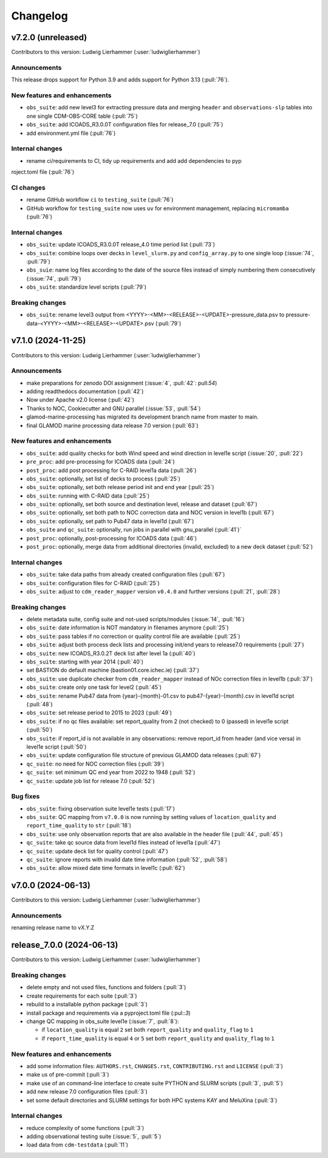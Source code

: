 
=========
Changelog
=========

v7.2.0 (unreleased)
-------------------
Contributors to this version: Ludwig Lierhammer (:user:`ludwiglierhammer`)

Announcements
^^^^^^^^^^^^^
This release drops support for Python 3.9 and adds support for Python 3.13 (:pull:`76`).

New features and enhancements
^^^^^^^^^^^^^^^^^^^^^^^^^^^^^
* ``obs_suite``: add new level3 for extracting pressure data and merging ``header`` and ``observations-slp`` tables into one single CDM-OBS-CORE table (:pull:`75`)
* ``obs_suite``: add ICOADS_R3.0.0T configuration files for release_7.0 (:pull:`75`)
* add environment.yml file (:pull:`76`)

Internal changes
^^^^^^^^^^^^^^^^^
* rename ci/requirements to CI, tidy up requirements and add add dependencies to pyp
roject.toml file (:pull:`76`)

CI changes
^^^^^^^^^^
* rename GitHub workflow ``ci`` to ``testing_suite`` (:pull:`76`)
* GitHub workflow for ``testing_suite`` now uses ``uv`` for environment management, replacing ``micromamba`` (:pull:`76`)

Internal changes
^^^^^^^^^^^^^^^^
* ``obs_suite``: update ICOADS_R3.0.0T release_4.0 time period list (:pull:`73`)
* ``obs_suite``: combine loops over decks in ``level_slurm.py`` and ``config_array.py`` to one single loop (:issue:`74`, :pull:`79`)
* ``obs_suie``: name log files according to the date of the source files instead of simply numbering them consecutively (:issue:`74`, :pull:`79`)
* ``obs_suite``: standardize level scripts (:pull:`79`)

Breaking changes
^^^^^^^^^^^^^^^^
* ``obs_suite``: rename level3 output from <YYYY>-<MM>-<RELEASE>-<UPDATE>-pressure_data.psv to pressure-data-<YYYY>-<MM>-<RELEASE>-<UPDATE>.psv (:pull:`79`)

v7.1.0 (2024-11-25)
-------------------
Contributors to this version: Ludwig Lierhammer (:user:`ludwiglierhammer`)

Announcements
^^^^^^^^^^^^^
* make preparations for zenodo DOI assignment (:issue:`4`, :pull:`42`: pull:`54`)
* adding readthedocs documentation (:pull:`42`)
* Now under Apache v2.0 license (:pull:`42`)
* Thanks to NOC, Cookiecutter and GNU parallel (:issue:`53`, :pull:`54`)
* glamod-marine-processing has migrated its development branch name from master to main.
* final GLAMOD marine processing data release 7.0 version (:pull:`63`)

New features and enhancements
^^^^^^^^^^^^^^^^^^^^^^^^^^^^^
* ``obs_suite``: add quality checks for both Wind speed and wind direction in level1e script (:issue:`20`, :pull:`22`)
* ``pre_proc``: add pre-processing for ICOADS data (:pull:`24`)
* ``post_proc``: add post processing for C-RAID level1a data (:pull:`26`)
* ``obs_suite``: optionally, set list of decks to process (:pull:`25`)
* ``obs_suite``: optionally, set both release period init and end year (:pull:`25`)
* ``obs_suite``: running with C-RAID data (:pull:`25`)
* ``obs_suite``: optionally, set both source and destination level, release and dataset (:pull:`67`)
* ``obs_suite``: optionally, set both path to NOC correction data and NOC version in level1b (:pull:`67`)
* ``obs_suite``: optionally, set path to Pub47 data in level1d (:pull:`67`)
* ``obs_suite`` and ``qc_suite``: optionally, run jobs in parallel with gnu_parallel (:pull:`41`)´
* ``post_proc``: optionally, post-processing for ICOADS data (:pull:`46`)
* ``post_proc``: optionally, merge data from additional directories (invalid, excluded) to a new deck dataset (:pull:`52`)

Internal changes
^^^^^^^^^^^^^^^^
* ``obs_suite``: take data paths from already created configuration files (:pull:`67`)
* ``obs_suite``: configuration files for C-RAID (:pull:`25`)
* ``obs_suite``: adjust  to ``cdm_reader_mapper`` version ``v0.4.0`` and further versions (:pull:`21`, :pull:`28`)

Breaking changes
^^^^^^^^^^^^^^^^
* delete metadata suite, config suite and not-used scripts/modules (:issue:`14`, :pull:`16`)
* ``obs_suite``: date information is NOT mandatory in filenames anymore (:pull:`25`)
* ``obs_suite``: pass tables if no correction or quality control file are available (:pull:`25`)
* ``obs_suite``: adjust both process deck lists and processing init/end years to release7.0 requirements (:pull:`27`)
* ``obs_suite``: new ICOADS_R3.0.2T deck list after level 1a (:pull:`40`)
* ``obs_suite``: starting with year 2014 (:pull:`40`)
* set BASTION do default machine (bastion01.core.ichec.ie) (:pull:`37`)
* ``obs_suite``: use duplicate checker from ``cdm_reader_mapper`` instead of NOc correction files in level1b (:pull:`37`)
* ``obs_suite``: create only one task for level2 (:pull:`45`)
* ``obs_suite``: rename Pub47 data from {year}-{month}-01.csv to pub47-{year}-{month}.csv in level1d script (:pull:`48`)
* ``obs_suite``: set release period to 2015 to 2023 (:pull:`49`)
* ``obs_suite``: if no qc files available: set report_quality from 2 (not checked) to 0 (passed) in level1e script (:pull:`50`)
* ``obs_suite``: if report_id is not available in any observations: remove report_id from header (and vice versa) in level1e script (:pull:`50`)
* ``obs_suite``: update configuration file structure of previous GLAMOD data releases (:pull:`67`)
* ``qc_suite``: no need for NOC correction files (:pull:`39`)
* ``qc_suite``: set minimum QC end year from 2022 to 1948 (:pull:`52`)
* ``qc_suite``: update job list for release 7.0 (:pull:`52`)


Bug fixes
^^^^^^^^^
* ``obs_suite``: fixing observation suite level1e tests (:pull:`17`)
* ``obs_suite``: QC mapping from ``v7.0.0`` is now running by setting values of ``location_quality`` and ``report_time_quality`` to ``str`` (:pull:`18`)
* ``obs_suite``: use only observation reports that are also available in the header file (:pull:`44`, :pull:`45`)
* ``qc_suite``: take qc source data from level1d files instead of level1a (:pull:`47`)
* ``qc_suite``: update deck list for quality control (:pull:`47`)
* ``qc_suite``: ignore reports with invalid date time information (:pull:`52`, :pull:`58`)
* ``obs_suite``: allow mixed date time formats in level1c (:pull:`62`)

v7.0.0 (2024-06-13)
-------------------
Contributors to this version: Ludwig Lierhammer (:user:`ludwiglierhammer`)

Announcements
^^^^^^^^^^^^^^
renaming release name to vX.Y.Z

release_7.0.0 (2024-06-13)
--------------------------
Contributors to this version: Ludwig Lierhammer (:user:`ludwiglierhammer`)

Breaking changes
^^^^^^^^^^^^^^^^
* delete empty and not used files, functions and folders (:pull:`3`)
* create requirements for each suite (:pull:`3`)
* rebuild to a installable python package (:pull:`3`)
* install package and requirements via a pyproject.toml file (:pul::`3`)
* change QC mapping in obs_suite level1e (:issue:`7`, :pull:`8`):

  * if ``location_quality`` is equal ``2`` set both ``report_quality`` and ``quality_flag`` to ``1``
  * if ``report_time_quality`` is equal ``4`` or ``5`` set both ``report_quality`` and ``quality_flag`` to ``1``

New features and enhancements
^^^^^^^^^^^^^^^^^^^^^^^^^^^^^^
* add some information files: ``AUTHORS.rst``, ``CHANGES.rst``, ``CONTRIBUTING.rst`` and ``LICENSE`` (:pull:`3`)
* make us of pre-commit (:pull:`3`)
* make use of an command-line interface to create suite PYTHON and SLURM scripts (:pull:`3`, :pull:`5`)
* add new release 7.0 configuration files (:pull:`3`)
* set some default directories and SLURM settings for both HPC systems KAY and MeluXina (:pull:`3`)

Internal changes
^^^^^^^^^^^^^^^^
* reduce complexity of some functions (:pull:`3`)
* adding observational testing suite (:issue:`5`, :pull:`5`)
* load data from ``cdm-testdata`` (:pull:`11`)
